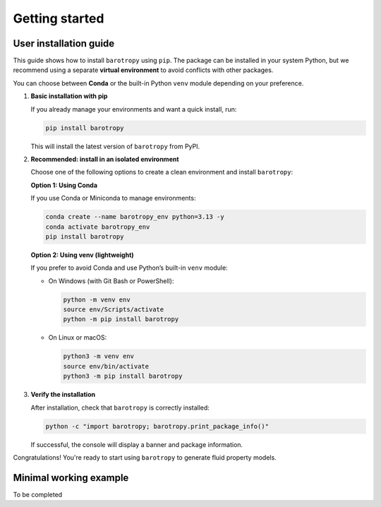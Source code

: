 
.. _installation:



Getting started
===============

User installation guide
------------------------

This guide shows how to install ``barotropy`` using ``pip``. The package can be installed in your system Python, but we recommend using a separate **virtual environment** to avoid conflicts with other packages.

You can choose between **Conda** or the built-in Python ``venv`` module depending on your preference.

1. **Basic installation with pip**

   If you already manage your environments and want a quick install, run:

   .. code-block:: bash

      pip install barotropy

   This will install the latest version of ``barotropy`` from PyPI.

2. **Recommended: install in an isolated environment**

   Choose one of the following options to create a clean environment and install ``barotropy``:

   **Option 1: Using Conda**

   If you use Conda or Miniconda to manage environments:

   .. code-block:: bash

      conda create --name barotropy_env python=3.13 -y
      conda activate barotropy_env
      pip install barotropy

   **Option 2: Using venv (lightweight)**

   If you prefer to avoid Conda and use Python’s built-in ``venv`` module:

   - On Windows (with Git Bash or PowerShell):

     .. code-block:: bash

        python -m venv env
        source env/Scripts/activate
        python -m pip install barotropy

   - On Linux or macOS:

     .. code-block:: bash

        python3 -m venv env
        source env/bin/activate
        python3 -m pip install barotropy

3. **Verify the installation**

   After installation, check that ``barotropy`` is correctly installed:

   .. code-block:: bash

      python -c "import barotropy; barotropy.print_package_info()"

   If successful, the console will display a banner and package information.

Congratulations! You're ready to start using ``barotropy`` to generate fluid property models.




Minimal working example
-----------------------

To be completed

